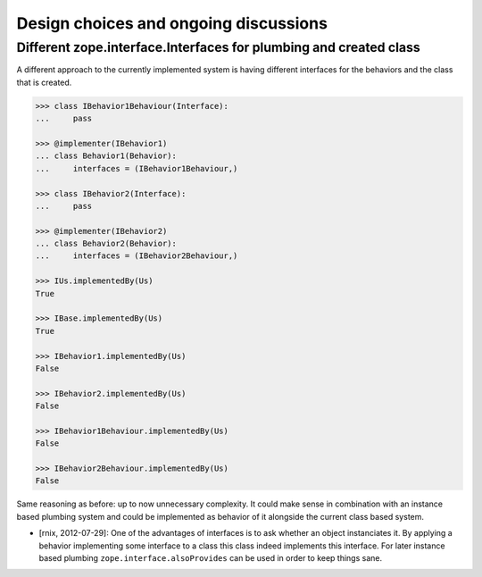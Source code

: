 Design choices and ongoing discussions
======================================

Different zope.interface.Interfaces for plumbing and created class
------------------------------------------------------------------

A different approach to the currently implemented system is having different
interfaces for the behaviors and the class that is created.

.. code-block:: pycon

    >>> class IBehavior1Behaviour(Interface):
    ...     pass

    >>> @implementer(IBehavior1)
    ... class Behavior1(Behavior):
    ...     interfaces = (IBehavior1Behaviour,)

    >>> class IBehavior2(Interface):
    ...     pass

    >>> @implementer(IBehavior2)
    ... class Behavior2(Behavior):
    ...     interfaces = (IBehavior2Behaviour,)

    >>> IUs.implementedBy(Us)
    True
    
    >>> IBase.implementedBy(Us)
    True
    
    >>> IBehavior1.implementedBy(Us)
    False
    
    >>> IBehavior2.implementedBy(Us)
    False
    
    >>> IBehavior1Behaviour.implementedBy(Us)
    False
    
    >>> IBehavior2Behaviour.implementedBy(Us)
    False

Same reasoning as before: up to now unnecessary complexity. It could make sense
in combination with an instance based plumbing system and could be implemented
as behavior of it alongside the current class based system.

- [rnix, 2012-07-29]: One of the advantages of interfaces is to ask whether an
  object instanciates it. By applying a behavior implementing some interface to
  a class this class indeed implements this interface. For later instance based
  plumbing ``zope.interface.alsoProvides`` can be used in order to keep things
  sane.
